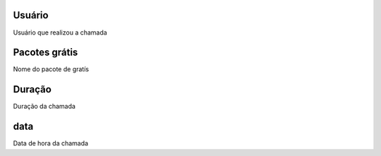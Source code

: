 
.. _offerCdr-id-user:

Usuário
--------

| Usuário que realizou a chamada




.. _offerCdr-id-offer:

Pacotes grátis
---------------

| Nome do pacote de gratís




.. _offerCdr-used-secondes:

Duração
---------

| Duração da chamada




.. _offerCdr-date-consumption:

data
----

| Data de hora da chamada



